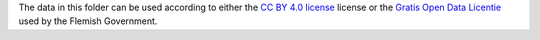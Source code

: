 The data in this folder can be used according to either the `CC BY 4.0 license
<https://creativecommons.org/licenses/by/4.0/>`_ license or the `Gratis
Open Data Licentie
<http://www.opendataforum.info/files/modellicenties_NL_28_03.pdf>`_ used by the
Flemish Government.

